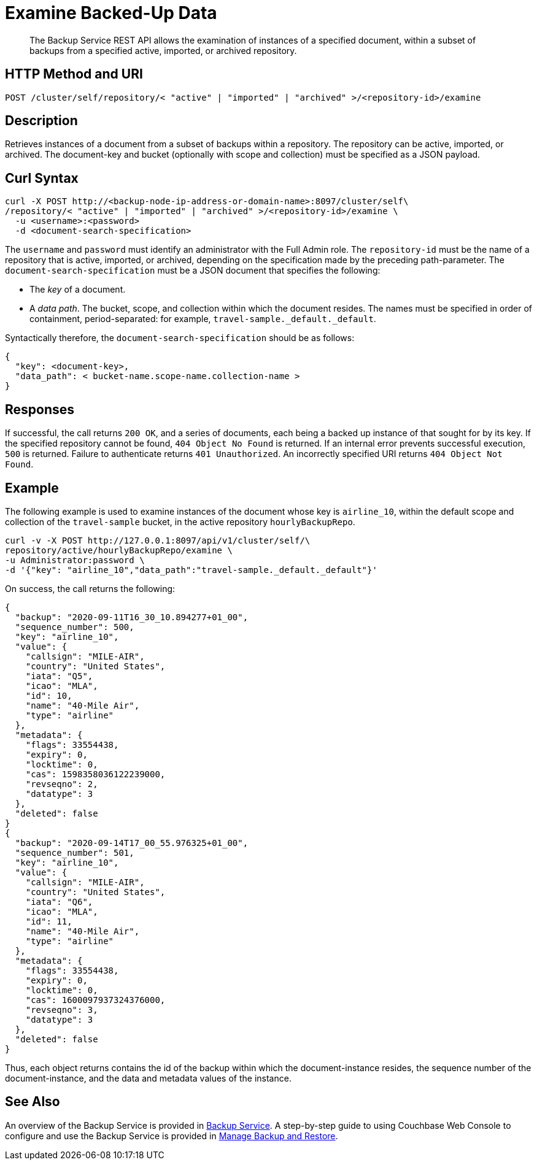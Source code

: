 = Examine Backed-Up Data
:description: The Backup Service REST API allows the examination of instances of a specified document, within a subset of backups from a specified active, imported, or archived repository.

[abstract]
{description}

[#http-methods-and-uris]
== HTTP Method and URI

----
POST /cluster/self/repository/< "active" | "imported" | "archived" >/<repository-id>/examine
----

[#description]
== Description

Retrieves instances of a document from a subset of backups within a repository.
The repository can be active, imported, or archived.
The document-key and bucket (optionally with scope and collection) must be specified as a JSON payload.

[#curl-syntax]
== Curl Syntax

----
curl -X POST http://<backup-node-ip-address-or-domain-name>:8097/cluster/self\
/repository/< "active" | "imported" | "archived" >/<repository-id>/examine \
  -u <username>:<password>
  -d <document-search-specification>
----

The `username` and `password` must identify an administrator with the Full Admin role.
The `repository-id` must be the name of a repository that is active, imported, or archived, depending on the specification made by the preceding path-parameter.
The `document-search-specification` must be a JSON document that specifies the following:

* The _key_ of a document.

* A _data path_.
The bucket, scope, and collection within which the document resides.
The names must be specified in order of containment, period-separated: for example, `travel-sample._default._default`.

Syntactically therefore, the `document-search-specification` should be as follows:

----
{
  "key": <document-key>,
  "data_path": < bucket-name.scope-name.collection-name >
}
----

[#responses]
== Responses

If successful, the call returns `200 OK`, and a series of documents, each being a backed up instance of that sought for by its key.
If the specified repository cannot be found, `404 Object No Found` is returned.
If an internal error prevents successful execution, `500` is returned.
Failure to authenticate returns `401 Unauthorized`.
An incorrectly specified URI returns `404 Object Not Found`.

[#example]
== Example

The following example is used to examine instances of the document whose key is `airline_10`, within the default scope and collection of the `travel-sample` bucket, in the active repository `hourlyBackupRepo`.

----
curl -v -X POST http://127.0.0.1:8097/api/v1/cluster/self/\
repository/active/hourlyBackupRepo/examine \
-u Administrator:password \
-d '{"key": "airline_10","data_path":"travel-sample._default._default"}'
----

On success, the call returns the following:

----
{
  "backup": "2020-09-11T16_30_10.894277+01_00",
  "sequence_number": 500,
  "key": "airline_10",
  "value": {
    "callsign": "MILE-AIR",
    "country": "United States",
    "iata": "Q5",
    "icao": "MLA",
    "id": 10,
    "name": "40-Mile Air",
    "type": "airline"
  },
  "metadata": {
    "flags": 33554438,
    "expiry": 0,
    "locktime": 0,
    "cas": 1598358036122239000,
    "revseqno": 2,
    "datatype": 3
  },
  "deleted": false
}
{
  "backup": "2020-09-14T17_00_55.976325+01_00",
  "sequence_number": 501,
  "key": "airline_10",
  "value": {
    "callsign": "MILE-AIR",
    "country": "United States",
    "iata": "Q6",
    "icao": "MLA",
    "id": 11,
    "name": "40-Mile Air",
    "type": "airline"
  },
  "metadata": {
    "flags": 33554438,
    "expiry": 0,
    "locktime": 0,
    "cas": 1600097937324376000,
    "revseqno": 3,
    "datatype": 3
  },
  "deleted": false
}
----

Thus, each object returns contains the id of the backup within which the document-instance resides, the sequence number of the document-instance, and the data and metadata values of the instance.

[#see-also]
== See Also

An overview of the Backup Service is provided in xref:learn:services-and-indexes/services/backup-service.adoc[Backup Service].
A step-by-step guide to using Couchbase Web Console to configure and use the Backup Service is provided in xref:manage:manage-backup-and-restore/manage-backup-and-restore.adoc[Manage Backup and Restore].
